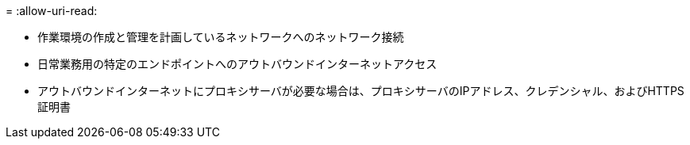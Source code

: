 = 
:allow-uri-read: 


* 作業環境の作成と管理を計画しているネットワークへのネットワーク接続
* 日常業務用の特定のエンドポイントへのアウトバウンドインターネットアクセス
* アウトバウンドインターネットにプロキシサーバが必要な場合は、プロキシサーバのIPアドレス、クレデンシャル、およびHTTPS証明書


